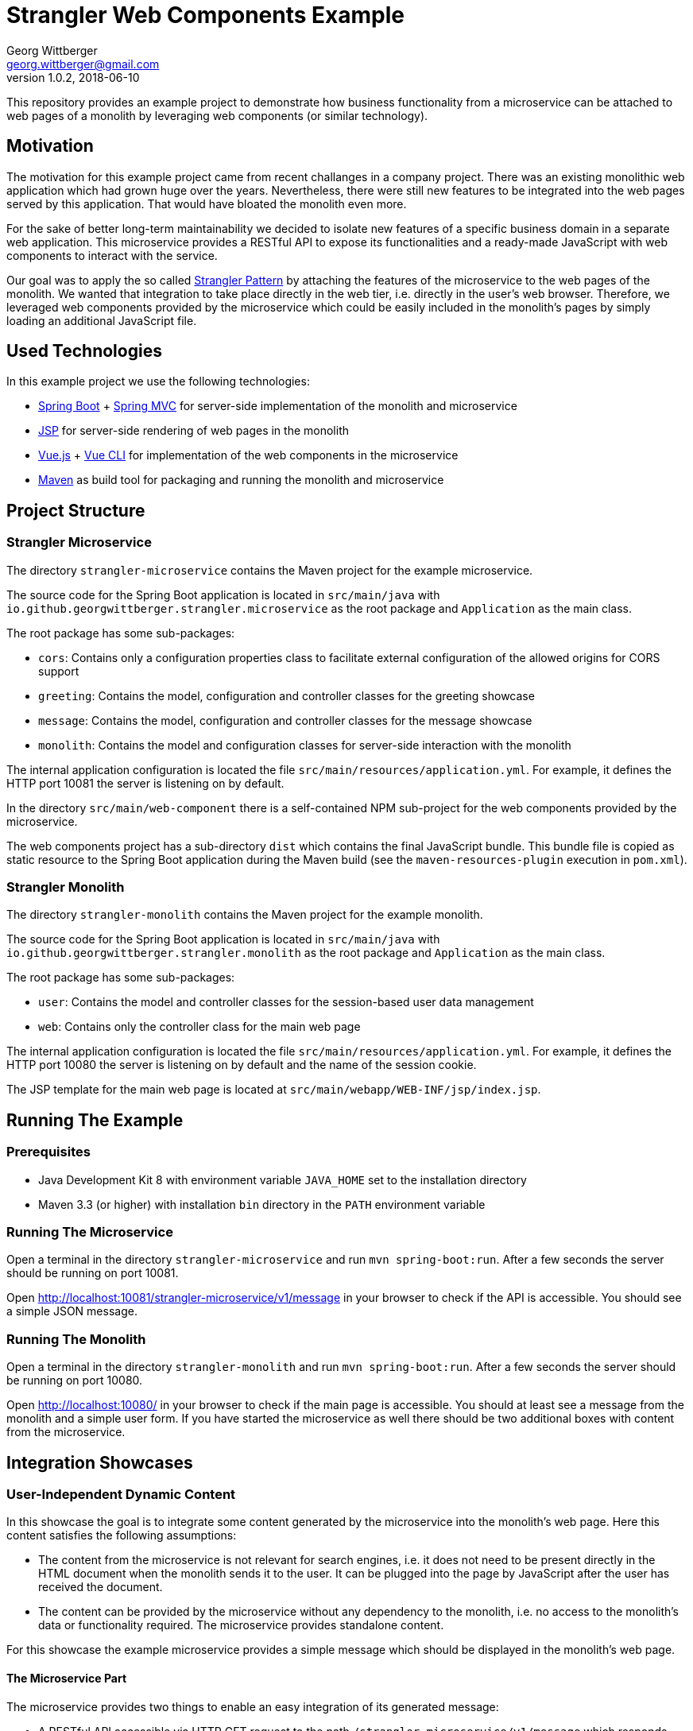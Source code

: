 = Strangler Web Components Example
Georg Wittberger <georg.wittberger@gmail.com>
v1.0.2, 2018-06-10

This repository provides an example project to demonstrate how business functionality from a microservice can be attached to web pages of a monolith by leveraging web components (or similar technology).

== Motivation

The motivation for this example project came from recent challanges in a company project. There was an existing monolithic web application which had grown huge over the years. Nevertheless, there were still new features to be integrated into the web pages served by this application. That would have bloated the monolith even more.

For the sake of better long-term maintainability we decided to isolate new features of a specific business domain in a separate web application. This microservice provides a RESTful API to expose its functionalities and a ready-made JavaScript with web components to interact with the service.

Our goal was to apply the so called https://docs.microsoft.com/en-us/azure/architecture/patterns/strangler[Strangler Pattern] by attaching the features of the microservice to the web pages of the monolith. We wanted that integration to take place directly in the web tier, i.e. directly in the user's web browser. Therefore, we leveraged web components provided by the microservice which could be easily included in the monolith's pages by simply loading an additional JavaScript file.

== Used Technologies

In this example project we use the following technologies:

* https://projects.spring.io/spring-boot/[Spring Boot]  + https://docs.spring.io/spring/docs/current/spring-framework-reference/web.html[Spring MVC]  for server-side implementation of the monolith and microservice
* https://en.wikipedia.org/wiki/JavaServer_Pages[JSP]  for server-side rendering of web pages in the monolith
* https://vuejs.org/[Vue.js] + https://cli.vuejs.org/[Vue CLI] for implementation of the web components in the microservice
* http://maven.apache.org/[Maven] as build tool for packaging and running the monolith and microservice

== Project Structure

=== Strangler Microservice

The directory `strangler-microservice` contains the Maven project for the example microservice.

The source code for the Spring Boot application is located in `src/main/java` with `io.github.georgwittberger.strangler.microservice` as the root package and `Application` as the main class.

The root package has some sub-packages:

* `cors`: Contains only a configuration properties class to facilitate external configuration of the allowed origins for CORS support
* `greeting`: Contains the model, configuration and controller classes for the greeting showcase
* `message`: Contains the model, configuration and controller classes for the message showcase
* `monolith`: Contains the model and configuration classes for server-side interaction with the monolith

The internal application configuration is located the file `src/main/resources/application.yml`. For example, it defines the HTTP port 10081 the server is listening on by default.

In the directory `src/main/web-component` there is a self-contained NPM sub-project for the web components provided by the microservice.

The web components project has a sub-directory `dist` which contains the final JavaScript bundle. This bundle file is copied as static resource to the Spring Boot application during the Maven build (see the `maven-resources-plugin` execution in `pom.xml`).

=== Strangler Monolith

The directory `strangler-monolith` contains the Maven project for the example monolith.

The source code for the Spring Boot application is located in `src/main/java` with `io.github.georgwittberger.strangler.monolith` as the root package and `Application` as the main class.

The root package has some sub-packages:

* `user`: Contains the model and controller classes for the session-based user data management
* `web`: Contains only the controller class for the main web page

The internal application configuration is located the file `src/main/resources/application.yml`. For example, it defines the HTTP port 10080 the server is listening on by default and the name of the session cookie.

The JSP template for the main web page is located at `src/main/webapp/WEB-INF/jsp/index.jsp`.

== Running The Example

=== Prerequisites

* Java Development Kit 8 with environment variable `JAVA_HOME` set to the installation directory
* Maven 3.3 (or higher) with installation `bin` directory in the `PATH` environment variable

=== Running The Microservice

Open a terminal in the directory `strangler-microservice` and run `mvn spring-boot:run`. After a few seconds the server should be running on port 10081.

Open http://localhost:10081/strangler-microservice/v1/message in your browser to check if the API is accessible. You should see a simple JSON message.

=== Running The Monolith

Open a terminal in the directory `strangler-monolith` and run `mvn spring-boot:run`. After a few seconds the server should be running on port 10080.

Open http://localhost:10080/ in your browser to check if the main page is accessible. You should at least see a message from the monolith and a simple user form. If you have started the microservice as well there should be two additional boxes with content from the microservice.

== Integration Showcases

=== User-Independent Dynamic Content

In this showcase the goal is to integrate some content generated by the microservice into the monolith's web page. Here this content satisfies the following assumptions:

* The content from the microservice is not relevant for search engines, i.e. it does not need to be present directly in the HTML document when the monolith sends it to the user. It can be plugged into the page by JavaScript after the user has received the document.
* The content can be provided by the microservice without any dependency to the monolith, i.e. no access to the monolith's data or functionality required. The microservice provides standalone content.

For this showcase the example microservice provides a simple message which should be displayed in the monolith's web page.

==== The Microservice Part

The microservice provides two things to enable an easy integration of its generated message:

* A RESTful API accessible via HTTP GET request to the path `/strangler-microservice/v1/message` which responds with a simple JSON data structure containing the plain message text to be displayed. See the Java class `MessageController` in the Spring Boot application for the implementation of the controller.
* A JavaScript file accessible at `/strangler-microservice/v1/js/strangler-web-components-1.0.0.js` containing a Vue.js component which attaches to the specific HTML element with the ID `strangler-message-component`. The component fetches the message via AJAX call to the RESTful API and displays it inside its own HTML structure. See the Vue.js file `src/StranglerMessageComponent.vue` in the web component project for the implementation.

==== The Monolith Part

The monolith must implement two things to make use of the web component displaying the message:

* The web page must include the JavaScript file provided by the microservice. That means it must load the following additional script in the HTML document:
+
[source,html]
----
<script src="http://localhost:10081/strangler-microservice/v1/js/strangler-web-components-1.0.0.js"></script>
----
+
In order not to block page loading we dynamically added this resource to the end of the page body:
+
[source,html]
----
<script>
  // Non-blocking, deferred loading of the web components script
  var scriptElement = document.createElement('script');
  scriptElement.setAttribute('src', 'http://localhost:10081/strangler-microservice/v1/js/strangler-web-components-1.0.0.js');
  document.body.appendChild(scriptElement);
</script>
----
* The web page must contain an element with the ID `strangler-message-component` and a special `data-` attribute defining the base URL of the microservice:
+
[source,html]
----
<div id="strangler-message-component"
     data-server-base-url="http://localhost:10081/strangler-microservice/v1">
  <p>Loading message component...</p>
</div>
----
+
This element defines the position in the page where the web component should appear. It can contain arbitrary inner HTML to display as long as the component was not mounted to the document. See the JSP template located at `src/main/webapp/WEB-INF/jsp/index.jsp` for the implementation.

==== How Does It Work

The procedure right from loading the monolith's web page until the appearance of the microservice's message is as follows:

. The user requests the web page from the monolith. In our example by navigating to http://localhost:10080/
. The user's browser executes the JavaScript at the end of the page body which adds a script reference to the HTML document - referring to the JavaScript provided by the microservice.
. The user's browser loads and executes the JavaScript from the microservice.
. The microservice's JavaScript looks for the element with ID `strangler-message-component` in the HTML document and mounts the Vue.js message component exactly where this element is. The special `data-` attribute on the root element is mapped to a component prop.
. Once the Vue.js component has been plugged into the document it makes an AJAX request to the microservice's API endpoint `http://localhost:10081/strangler-microservice/v1/message`.
. The microservice responds with a JSON data structure containing the message text.
. The Vue.js component binds the received message to its own HTML structure, thus making it visible to the user.

=== User-Specific Dynamic Content

In this showcase we go one step further to address a common problem when strangling a monolith. Often the functionality in the microservice cannot work standalone. It may require some data or functionality which is still located in the monolith. Here we make the following assumptions:

* The content from the microservice is not relevant for search engines, i.e. it can be plugged into the page by JavaScript once the user has received the HTML document in the web browser.
* The monolith uses a server-side session to store user-specific data. For example, as a result of a login procedure which might still be implemented in the monolith.
* The monolith uses a cookie to track the session over multiple page requests. But the session cookie is _HttpOnly_ making it inaccessible for client-side JavaScript code.
* The microservice requires some data stored in the monolith's session to fulfill a certain functionality for that particular user. This might be simply obtaining the identity of the user.

For this showcase the example monolith provides a form on its web page where the user can enter some personal data. When the form is submitted this user data is stored in the monolith's session. The microservice provides a greeting with that user data which should be displayed in the monolith's web page.

==== The Microservice Part

The microservice provides three things to enable integration of its user-specific greeting:

* A RESTful API accessible via HTTP GET request to the path `/strangler-microservice/v1/greeting` which responds with a simple JSON data structure containing the plain greeting text to be displayed. See the Java class `GreetingController` in the Spring Boot application for the implementation of the controller.
* A server-side HTTP client allowing the microservice to fetch user data for a specific session from the monolith. See the class `GreetingController` as well for the implementation of the HTTP call to the monolith.
* A JavaScript file accessible at `/strangler-microservice/v1/js/strangler-web-components-1.0.0.js` containing a Vue.js component which attaches to the specific HTML element with the ID `strangler-greeting-component`. The component fetches the greeting via AJAX call to the RESTful API and displays it inside its own HTML structure. See the Vue.js file `src/StranglerGreetingComponent.vue` in the web component project for the implementation.

==== The Monolith Part

The monolith must implement three things to make use of the user-specific greeting from the microservice:

* The web page must include the JavaScript file provided by the microservice. See previous showcase for example code.
* The web page must contain an element with the ID `strangler-greeting-component` and special `data-` attributes defining the base URL of the microservice as well as the name and value of the monolith's session cookie:
+
[source,html]
----
<div id="strangler-greeting-component"
     data-server-base-url="http://localhost:10081/strangler-microservice/v1"
     data-monolith-session-cookie-name="MONOSID"
     data-monolith-session-cookie-value="${sessionId}">
  <p>Loading greeting component...</p>
</div>
----
+
This element defines the position in the page where the web component should appear. It can contain arbitrary inner HTML to display as long as the component was not mounted to the document. See the JSP template located at `src/main/webapp/WEB-INF/jsp/index.jsp` for the implementation.
* A RESTful API accessible via HTTP GET to the path `/user-data` which responds with a JSON data structure containing the user data for the session identified by a session cookie given in the request. See the Java classes `UserDataController` and `UserDataControllerAdvice` in the Spring Boot application for an example how to do that with Spring MVC.

==== How Does It Work

The procedure right from loading the monolith's web page until the appearance of the microservice's greeting is as follows:

. The user requests the web page from the monolith. In our example by navigating to http://localhost:10080/
. The user's browser executes the JavaScript at the end of the page body which adds a script reference to the HTML document - referring to the JavaScript provided by the microservice.
. The user's browser loads and executes the JavaScript from the microservice.
. The microservice's JavaScript looks for the element with ID `strangler-greeting-component` in the HTML document and mounts the Vue.js greeting component exactly where this element is. The special `data-` attributes on the root element are mapped to component props.
. Once the Vue.js component has been plugged into the document it makes an AJAX request to the microservice's API endpoint `http://localhost:10081/strangler-microservice/v1/greeting`. The component takes the name and value of the monolith's session cookie from its `data-` attributes and includes those values as additional HTTP headers in the request.
. The microservice attempts to load the user data by calling the monolith's RESTful API endpoint `http://localhost:10080/user-data` with the session cookie constructed from the HTTP headers received with the AJAX request.
. The monolith responds with a JSON data structure containing the user data for the session addressed by the session cookie.
. The microservice includes the user data into a greeting and responds with a JSON data structure containing the greeting text.
. The Vue.js component binds the received greeting to its own HTML structure, thus making it visible to the user.

== Conclusion

Using a combination of a separate Spring Boot application and the modern Vue.js JavaScript framework we managed to dynamically attach business features to a web page generated by a monolithic server application.

We demonstrated how to include standalone functionality which the microservice can provide on its own. Furthermore, we showed how to enable the microservice to obtain user-specific data from the monolith by making HTTP requests with the same session cookie as the user does in the browser.

The web components could be integrated into the monolith's web page without any big effort on the monolith side. We also demonstrated that page loading does not get obstructed when the microservice's resources should be unavailable for some reason.

The presented techniques can only be used to enhance the web page with content that is not SEO-relevant, i.e. does not need to be visible for search engines. If content from the microservice must be accessible for crawlers a server-side page composition mechanism must be used (e.g. server-side includes at a reverse proxy in front of the monolith or prerendering of the web components).

Accessing the user's session in the monolith directly from the microservice is essentially session hijacking. This may be considered bad practice and in a perfect world there are more elegant ways to get the user's identity (e.g. JWT via OAuth 2.0). Nevertheless, as an intermediate solution there may be the necessity to retrieve session-specific data from the monolith that goes beyond the simple user identity. Finally, making use of the cookie-based session tracking keeps implementation efforts low on the monolith side.

== License

https://opensource.org/licenses/MIT[MIT]
